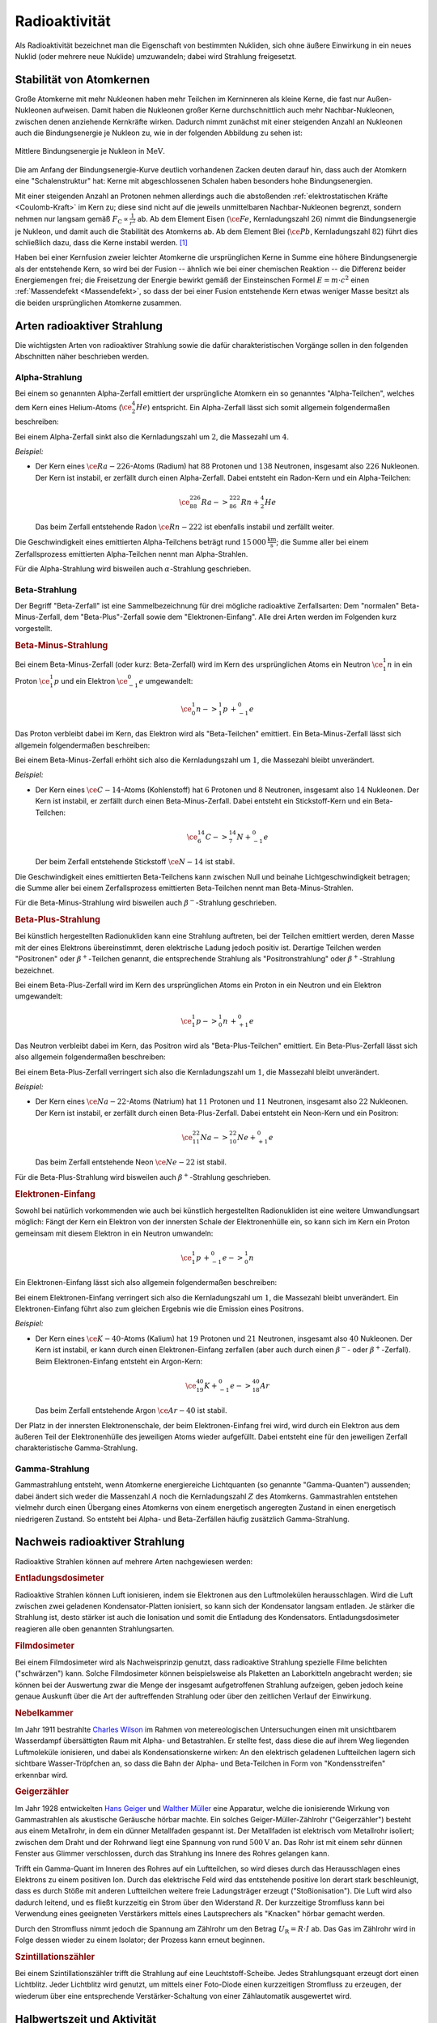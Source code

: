 
.. index:: Radioaktivität
.. _Radioaktivität:

Radioaktivität
==============

Als Radioaktivität bezeichnet man die Eigenschaft von bestimmten Nukliden, sich
ohne äußere Einwirkung in ein neues Nuklid (oder mehrere neue Nuklide)
umzuwandeln; dabei wird Strahlung freigesetzt.


.. _Stabilität von Atomkernen:

Stabilität von Atomkernen
-------------------------

Große Atomkerne mit mehr Nukleonen haben mehr Teilchen im Kerninneren als kleine
Kerne, die fast nur Außen-Nukleonen aufweisen. Damit haben die Nukleonen großer
Kerne durchschnittlich auch mehr Nachbar-Nukleonen, zwischen denen anziehende
Kernkräfte wirken. Dadurch nimmt zunächst mit einer steigenden Anzahl an
Nukleonen auch die Bindungsenergie je Nukleon zu, wie in der folgenden Abbildung
zu sehen ist:

.. todo Genauere Beschreibung, was "Kernkräfte" sind

.. figure::
    ../pics/atomphysik/bindungsenergie-je-nukleon.png
    :name: fig-bindungsenergie-je-nukleon
    :alt:  fig-bindungsenergie-je-nukleon
    :align: center
    :width: 75%

    Mittlere Bindungsenergie je Nukleon in :math:`\unit{MeV}`.

    .. only:: html

        :download:`SVG: Bindungsenergie je Nukleon
        <../pics/atomphysik/atommodell-thomson.svg>`

Die am Anfang der Bindungsenergie-Kurve deutlich vorhandenen Zacken deuten
darauf hin, dass auch der Atomkern eine "Schalenstruktur" hat: Kerne mit
abgeschlossenen Schalen haben besonders hohe Bindungsenergien.

Mit einer steigenden Anzahl an Protonen nehmen allerdings auch die abstoßenden
:ref:`elektrostatischen Kräfte <Coulomb-Kraft>` im Kern zu; diese sind nicht auf
die jeweils unmittelbaren Nachbar-Nukleonen begrenzt, sondern nehmen nur langsam
gemäß :math:`F _{\mathrm{C}} \propto \frac{1}{r^2}` ab. Ab dem Element Eisen
(:math:`\ce{Fe}`, Kernladungszahl :math:`26`) nimmt die Bindungsenergie je
Nukleon, und damit auch die Stabilität des Atomkerns ab. Ab dem Element Blei
(:math:`\ce{Pb}`, Kernladungszahl :math:`82`) führt dies schließlich dazu, dass
die Kerne instabil werden. [#]_

.. 238 Uran: 92 Protonen und 146 Neutronen

Haben bei einer Kernfusion zweier leichter Atomkerne die ursprünglichen Kerne in
Summe eine höhere Bindungsenergie als der entstehende Kern, so wird bei der
Fusion -- ähnlich wie bei einer chemischen Reaktion -- die Differenz beider
Energiemengen frei; die Freisetzung der Energie bewirkt gemäß der Einsteinschen
Formel :math:`E = m \cdot c^2` einen :ref:`Massendefekt <Massendefekt>`, so dass
der bei einer Fusion entstehende Kern etwas weniger Masse besitzt als die beiden
ursprünglichen Atomkerne zusammen.


.. index:: Radioaktive Strahlung
.. _Arten radioaktiver Strahlung:

Arten radioaktiver Strahlung
----------------------------

Die wichtigsten Arten von radioaktiver Strahlung sowie die dafür
charakteristischen Vorgänge sollen in den folgenden Abschnitten näher
beschrieben werden.


.. index:: Alpha-Teilchen, Alpha-Zerfall
.. index:: Radioaktive Strahlung; Alpha-Strahlung
.. _Alphazerfall:
.. _Alphastrahlung:
.. _Alpha-Strahlung:

Alpha-Strahlung
^^^^^^^^^^^^^^^

Bei einem so genannten Alpha-Zerfall emittiert der ursprüngliche Atomkern ein so
genanntes "Alpha-Teilchen", welches dem Kern eines Helium-Atoms
(:math:`\ce{_2^4He}`) entspricht. Ein Alpha-Zerfall lässt sich somit allgemein
folgendermaßen beschreiben:

.. math::
    :label: eqn-alpha-zerfall

    \ce{^A_ZX -> _{Z-2}^{A-4}Y + _2^4He}

Bei einem Alpha-Zerfall sinkt also die Kernladungszahl um :math:`2`, die
Massezahl um :math:`4`.

*Beispiel:*

* Der Kern eines :math:`\ce{Ra-{226}}`-Atoms (Radium) hat :math:`88` Protonen
  und :math:`138` Neutronen, insgesamt also :math:`226` Nukleonen. Der Kern ist
  instabil, er zerfällt durch einen Alpha-Zerfall. Dabei entsteht ein Radon-Kern
  und ein Alpha-Teilchen:

  .. math::

      \ce{_{88}^{226}Ra -> _{86}^{222}Rn + _2^4He}

  Das beim Zerfall entstehende Radon :math:`\ce{Rn-{222}}` ist ebenfalls
  instabil und zerfällt weiter.

Die Geschwindigkeit eines emittierten Alpha-Teilchens beträgt rund
:math:`\unit[15\,000]{\frac{km}{s}}`; die Summe aller bei einem Zerfallsprozess
emittierten Alpha-Teilchen nennt man Alpha-Strahlen.

Für die Alpha-Strahlung wird bisweilen auch :math:`\alpha`-Strahlung
geschrieben.


.. index:: Beta-Teilchen, Beta-Zerfall
.. index:: Radioaktive Strahlung; Beta-Strahlung
.. _Betazerfall:
.. _Betastrahlung:
.. _Beta-Strahlung:

Beta-Strahlung
^^^^^^^^^^^^^^

Der Begriff "Beta-Zerfall" ist eine Sammelbezeichnung für drei mögliche
radioaktive Zerfallsarten: Dem "normalen" Beta-Minus-Zerfall, dem
"Beta-Plus"-Zerfall sowie dem "Elektronen-Einfang". Alle drei Arten werden im
Folgenden kurz vorgestellt.

.. _Beta-Minus-Strahlung:

.. rubric:: Beta-Minus-Strahlung

Bei einem Beta-Minus-Zerfall (oder kurz: Beta-Zerfall) wird im Kern des
ursprünglichen Atoms ein Neutron :math:`\ce{_1^1n}` in ein Proton
:math:`\ce{_1^1p}` und ein Elektron :math:`\ce{_{-1}^0e}` umgewandelt:

.. math::

    \ce{_0^1n -> _1^1p \, + _{-1}^0e}

Das Proton verbleibt dabei im Kern, das Elektron wird als "Beta-Teilchen"
emittiert. Ein Beta-Minus-Zerfall lässt sich allgemein folgendermaßen
beschreiben:

.. math::
    :label: eqn-beta-minus-zerfall

    \ce{^A_ZX -> _{Z+1}^{A}Y + _{-1}^0e}

Bei einem Beta-Minus-Zerfall erhöht sich also die Kernladungszahl um :math:`1`,
die Massezahl bleibt unverändert.

.. Zusätzlich wird ein Anti-Neutrino emittiert! \bar{\nu}_{\mathrm{e}}

*Beispiel:*

* Der Kern eines :math:`\ce{C-{14}}`-Atoms (Kohlenstoff) hat :math:`6` Protonen
  und :math:`8` Neutronen, insgesamt also :math:`14` Nukleonen. Der Kern ist
  instabil, er zerfällt durch einen Beta-Minus-Zerfall. Dabei entsteht ein
  Stickstoff-Kern und ein Beta-Teilchen:

  .. math::

      \ce{_6^{14}C -> _7^{14}N + _{-1}^0e}

  Der beim Zerfall entstehende Stickstoff :math:`\ce{N-{14}}` ist stabil.

Die Geschwindigkeit eines emittierten Beta-Teilchens kann zwischen Null und
beinahe Lichtgeschwindigkeit betragen; die Summe aller bei einem Zerfallsprozess
emittierten Beta-Teilchen nennt man Beta-Minus-Strahlen.

Für die Beta-Minus-Strahlung wird bisweilen auch :math:`\beta^{-}`-Strahlung
geschrieben.

.. index:: Positron
.. _Beta-Plus-Strahlung:

.. rubric:: Beta-Plus-Strahlung

Bei künstlich hergestellten Radionukliden kann eine Strahlung auftreten, bei der
Teilchen emittiert werden, deren Masse mit der eines Elektrons übereinstimmt,
deren elektrische Ladung jedoch positiv ist. Derartige Teilchen werden
"Positronen" oder :math:`\beta^{+}`-Teilchen genannt, die entsprechende Strahlung
als "Positronstrahlung" oder :math:`\beta^{+}`-Strahlung bezeichnet.

Bei einem Beta-Plus-Zerfall wird im Kern des ursprünglichen Atoms ein Proton in
ein Neutron und ein Elektron umgewandelt:

.. math::

    \ce{_1^1p -> _0^1n \, + _{+1}^0e}

Das Neutron verbleibt dabei im Kern, das Positron wird als "Beta-Plus-Teilchen"
emittiert. Ein Beta-Plus-Zerfall lässt sich also allgemein folgendermaßen
beschreiben:

.. math::
    :label: eqn-beta-plus-zerfall

    \ce{^A_ZX -> _{Z-1}^{A}Y + _{+1}^0e}

Bei einem Beta-Plus-Zerfall verringert sich also die Kernladungszahl um
:math:`1`, die Massezahl bleibt unverändert.

.. Zusätzlich wird ein Neutrino emittiert! \nu_{\mathrm{e}}

*Beispiel:*

* Der Kern eines :math:`\ce{Na-{22}}`-Atoms (Natrium) hat :math:`11` Protonen
  und :math:`11` Neutronen, insgesamt also :math:`22` Nukleonen. Der Kern ist
  instabil, er zerfällt durch einen Beta-Plus-Zerfall. Dabei entsteht ein
  Neon-Kern und ein Positron:

  .. math::

      \ce{_{11}^{22}Na -> _{10}^{22}Ne + _{+1}^0e}

  Das beim Zerfall entstehende Neon :math:`\ce{Ne-{22}}` ist stabil.

Für die Beta-Plus-Strahlung wird bisweilen auch :math:`\beta^{+}`-Strahlung
geschrieben.


.. index:: Elektronen-Einfang

.. _Elektroneneinfang:

.. rubric:: Elektronen-Einfang

Sowohl bei natürlich vorkommenden wie auch bei künstlich hergestellten
Radionukliden ist eine weitere Umwandlungsart möglich: Fängt der Kern ein
Elektron von der innersten Schale der Elektronenhülle ein, so kann sich im Kern
ein Proton gemeinsam mit diesem Elektron in ein Neutron umwandeln:

.. math::

    \ce{_1^1p \, + _{-1}^0e -> _0^1n}

Ein Elektronen-Einfang lässt sich also allgemein folgendermaßen
beschreiben:

.. math::
    :label: eqn-elektronen-einfang

    \ce{^A_ZX + _{-1}^0e -> _{Z-1}^{A}Y }

Bei einem Elektronen-Einfang verringert sich also die Kernladungszahl um
:math:`1`, die Massezahl bleibt unverändert. Ein Elektronen-Einfang führt also
zum gleichen Ergebnis wie die Emission eines Positrons.


*Beispiel:*

* Der Kern eines :math:`\ce{K-{40}}`-Atoms (Kalium)  hat :math:`19` Protonen und
  :math:`21` Neutronen, insgesamt also :math:`40` Nukleonen. Der Kern ist
  instabil, er kann durch einen Elektronen-Einfang zerfallen (aber auch durch
  einen :math:`\beta^{-}`- oder :math:`\beta^{+}`-Zerfall). Beim
  Elektronen-Einfang entsteht ein Argon-Kern:

  .. math::

      \ce{_{19}^{40}K + _{-1}^0e -> _{18}^{40}Ar}

  Das beim Zerfall entstehende Argon :math:`\ce{Ar-{40}}` ist stabil.

Der Platz in der innersten Elektronenschale, der beim Elektronen-Einfang frei
wird, wird durch ein Elektron aus dem äußeren Teil der Elektronenhülle des
jeweiligen Atoms wieder aufgefüllt. Dabei entsteht eine für den jeweiligen
Zerfall charakteristische Gamma-Strahlung.


.. index:: Gamma-Teilchen, Gamma-Zerfall
.. index:: Radioaktive Strahlung; Gamma-Strahlung
.. _Gammazerfall:
.. _Gammastrahlung:
.. _Gamma-Strahlung:

Gamma-Strahlung
^^^^^^^^^^^^^^^

Gammastrahlung entsteht, wenn Atomkerne energiereiche Lichtquanten (so genannte
"Gamma-Quanten") aussenden; dabei ändert sich weder die Massenzahl :math:`A`
noch die Kernladungszahl :math:`Z` des Atomkerns. Gammastrahlen entstehen
vielmehr durch einen Übergang eines Atomkerns von einem energetisch angeregten
Zustand in einen energetisch niedrigeren Zustand. So entsteht bei Alpha- und
Beta-Zerfällen häufig zusätzlich Gamma-Strahlung.

.. Protonen- und Neutronenstrahlen
.. ^^^^^^^^^^^^^^^^^^^^^^^^^^^^^^^

.. Entdeckung des Neutrons:

.. .. math::

..     \ce{_4^9Be \;(\alpha;n) _6^{12}C}



Nachweis radioaktiver Strahlung
-------------------------------

Radioaktive Strahlen können auf mehrere Arten nachgewiesen werden:

.. rubric:: Entladungsdosimeter

Radioaktive Strahlen können Luft ionisieren, indem sie Elektronen aus den
Luftmolekülen herausschlagen. Wird die Luft zwischen zwei geladenen
Kondensator-Platten ionisiert, so kann sich der Kondensator langsam entladen. Je
stärker die Strahlung ist, desto stärker ist auch die Ionisation und somit die
Entladung des Kondensators. Entladungsdosimeter reagieren alle oben genannten
Strahlungsarten.

.. rubric:: Filmdosimeter

Bei einem Filmdosimeter wird als Nachweisprinzip genutzt, dass radioaktive
Strahlung spezielle Filme belichten ("schwärzen") kann. Solche Filmdosimeter
können beispielsweise als Plaketten an Laborkitteln angebracht werden; sie
können bei der Auswertung zwar die Menge der insgesamt aufgetroffenen Strahlung
aufzeigen, geben jedoch keine genaue Auskunft über die Art der auftreffenden
Strahlung oder über den zeitlichen Verlauf der Einwirkung.

.. rubric:: Nebelkammer

Im Jahr 1911 bestrahlte `Charles Wilson
<https://de.wikipedia.org/wiki/Charles_Thomson_Rees_Wilson>`_ im Rahmen von
metereologischen Untersuchungen einen mit unsichtbarem Wasserdampf übersättigten
Raum mit Alpha- und Betastrahlen. Er stellte fest, dass diese die auf ihrem Weg
liegenden Luftmoleküle ionisieren, und dabei als Kondensationskerne wirken: An
den elektrisch geladenen Luftteilchen lagern sich sichtbare Wasser-Tröpfchen an,
so dass die Bahn der Alpha- und Beta-Teilchen in Form von "Kondensstreifen"
erkennbar wird.

.. rubric:: Geigerzähler

Im Jahr 1928 entwickelten `Hans Geiger
<https://de.wikipedia.org/wiki/Hans_Geiger_(Physiker)>`_ und `Walther Müller
<https://de.wikipedia.org/wiki/Walther_Müller>`_ eine Apparatur, welche die
ionisierende Wirkung von Gammastrahlen als akustische Geräusche hörbar machte.
Ein solches Geiger-Müller-Zählrohr ("Geigerzähler") besteht aus einem
Metallrohr, in dem ein dünner Metallfaden gespannt ist. Der Metallfaden ist
elektrisch vom Metallrohr isoliert; zwischen dem Draht und der Rohrwand liegt
eine Spannung von rund :math:`\unit[500]{V}` an. Das Rohr ist mit einem sehr
dünnen Fenster aus Glimmer verschlossen, durch das Strahlung ins Innere des
Rohres gelangen kann.

Trifft ein Gamma-Quant im Inneren des Rohres auf ein Luftteilchen, so wird
dieses durch das Herausschlagen eines Elektrons zu einem positiven Ion. Durch
das elektrische Feld wird das entstehende positive Ion derart stark beschleunigt,
dass es durch Stöße mit anderen Luftteilchen weitere freie Ladungsträger erzeugt
("Stoßionisation"). Die Luft wird also dadurch leitend, und es fließt kurzzeitig
ein Strom über den Widerstand :math:`R`. Der kurzzeitige Stromfluss kann bei
Verwendung eines geeigneten Verstärkers mittels eines Lautsprechers als
"Knacken" hörbar gemacht werden.

Durch den Stromfluss nimmt jedoch die Spannung am Zählrohr um den Betrag
:math:`U _{\mathrm{R}} = R \cdot I` ab. Das Gas im Zählrohr wird in Folge dessen
wieder zu einem Isolator; der Prozess kann erneut beginnen.

.. rubric:: Szintillationszähler

Bei einem Szintillationszähler trifft die Strahlung auf eine
Leuchtstoff-Scheibe. Jedes Strahlungsquant erzeugt dort einen Lichtblitz. Jeder
Lichtblitz wird genutzt, um mittels einer Foto-Diode einen kurzzeitigen
Stromfluss zu erzeugen, der wiederum über eine entsprechende
Verstärker-Schaltung von einer Zählautomatik ausgewertet wird.


.. _Halbwertszeit und Aktivität:

Halbwertszeit und Aktivität
---------------------------

Für einen einzelnen Atomkern lässt sich keine Aussage darüber treffen, zu
welchem Zeitpunkt er zerfallen wird: Er kann in der nächsten Sekunde oder erst
in Tausenden von Jahren zerfallen.

Für eine große Anzahl an Atomkernen hingegen kann man eine
Wahrscheinlichkeits-Aussage über den Ablauf des Zerfalls treffen. Die Zeit, nach
der die Hälfte einer bestimmten Anzahl an Atomkernen zerfallen ist, wird
Halbwertszeit genannt. Für jedes Radionuklid ist diese Zeit eine
charakteristische Größe; je nach Element reichen die Halbwertszeiten von nur
wenigen Sekunden bishin zu Millionen von Jahren.

.. list-table::
    :name: tab-halbwertszeiten-beispiele
    :widths: 65 50 50 50

    * - Element
      - Symbol
      - Zerfallsart
      - Halbwertszeit
    * - Polonium-214
      - :math:`\ce{_{84}^{214}Po}`
      - :math:`{\color{white}|}\alpha{\color{white}|}`
      - :math:`\unit[1,64 \cdot 10^{-4}]{s}`
    * - Radon-220
      - :math:`\ce{_{86}^{220}Rn}`
      - :math:`{\color{white}|}\alpha{\color{white}|}`
      - :math:`\unit[55,6]{s}`
    * - Polonium-218
      - :math:`\ce{_{84}^{218}Po}`
      - :math:`\alpha, \beta ^{-}`
      - :math:`\unit[3,05]{min}`
    * - Wismut-214
      - :math:`\ce{_{83}^{214}Bi}`
      - :math:`\beta ^{-}, \alpha`
      - :math:`\unit[19,9]{min}`
    * - Blei-214
      - :math:`\ce{_{82}^{214}Pb}`
      - :math:`\beta ^{-}`
      - :math:`\unit[26,8]{min}`
    * - Blei-209
      - :math:`\ce{_{82}^{209}Pb}`
      - :math:`\beta ^{-}`
      - :math:`\unit[3,25]{h}`
    * - Radon-222
      - :math:`\ce{_{86}^{222}Rn}`
      - :math:`{\color{white}|}\alpha{\color{white}|}`
      - :math:`\unit[3,83]{d}`
    * - Radium-223
      - :math:`\ce{_{88}^{223}Ra}`
      - :math:`{\color{white}|}\alpha{\color{white}|}`
      - :math:`\unit[11,43]{d}`
    * - Radium-225
      - :math:`\ce{_{88}^{225}Ra}`
      - :math:`\beta ^{-}`
      - :math:`\unit[14,8]{d}`
    * - Thorium-234
      - :math:`\ce{_{90}^{234}Th}`
      - :math:`\beta ^{-}`
      - :math:`\unit[24,1]{d}`
    * - Polonium-210
      - :math:`\ce{_{84}^{210}Po}`
      - :math:`{\color{white}|}\alpha{\color{white}|}`
      - :math:`\unit[138,4]{d}`
    * - Wasserstoff-3
      - :math:`\ce{_1^{{\color{white}00}3}H}`
      - :math:`\beta ^{-}`
      - :math:`\unit[12,32]{a}`
    * - Blei-210
      - :math:`\ce{_{82}^{210}Pb}`
      - :math:`\beta ^{-}, \alpha`
      - :math:`\unit[22,3]{a}`
    * - Strontium-90
      - :math:`\ce{_{38}^{{\color{white}0}90}Sr}`
      - :math:`\beta ^{-}`
      - :math:`\unit[28,5]{a}`
    * - Radium-226
      - :math:`\ce{_{88}^{226}Ra}`
      - :math:`{\color{white}|}\alpha{\color{white}|}`
      - :math:`\unit[1,6 \cdot 10^{3}]{a}`
    * - Kohlenstoff-14
      - :math:`\ce{_6^{{\color{white}0}14}C}`
      - :math:`\beta ^{-}`
      - :math:`\unit[5,73 \cdot 10^{3}]{a}`
    * - Uran-235
      - :math:`\ce{_{92}^{235}U}`
      - :math:`{\color{white}|}\alpha{\color{white}|}`
      - :math:`\unit[7,04 \cdot 10^{8}]{a}`
    * - Kalium-40
      - :math:`\ce{_{19}^{{\color{white}0}40}K}`
      - :math:`\beta ^{-}`
      - :math:`\unit[1,28 \cdot 10^{9}]{a}`
    * - Uran-280
      - :math:`\ce{_{92}^{238}U}`
      - :math:`{\color{white}|}\alpha{\color{white}|}`
      - :math:`\unit[4,47 \cdot 10^{9}]{a}`
    * - Thorium-232
      - :math:`\ce{_{90}^{232}Th}`
      - :math:`{\color{white}|}\alpha{\color{white}|}`
      - :math:`\unit[1,41 \cdot 10^{10}]{a}`

Je Halbwertszeit zerfällt die Hälfte der jeweils zu Beginn noch vorhandenen
Atomkerne. Die Anzahl der radioaktiven Kerne nimmt also exponentiell (zunächst
schnell, dann immer langsamer) ab. Wird die Anzahl der zu Beginn eines Zerfalls
vorhandenen Radionuklide mit :math:`N_0` und die Halbwertszeit mit :math:`T
_{\mathrm{1/2}}` bezeichnet, so kann die Anzahl :math:`N(t)` an zur Zeit
:math:`t` noch vorhandenen Atomkernen nach folgendem "Zerfallsgesetz" berechnet
werden:

.. math::
    :label: eqn-zerfallsgesetz

    N(t) = N_0 \cdot \left( \frac{1}{2} \right)^{\frac{t}{T_{\mathrm{1/2}}}}

.. todo Beispiel

Nach vier Halbwertszeiten sind die Atome eines Radionuklid zu mehr als
:math:`90\%`, nach zehn Halbwertszeiten zu mehr als :math:`99,9\%` zerfallen.

*Definition:*

    Als Aktivität :math:`A` bezeichnet man die Anzahl :math:`\Delta n` an
    Kernumwandlungen, die innerhalb einer bestimmten Zeitspanne :math:`\Delta t`
    stattfinden:

    .. math::
        :label: eqn-aktivitaet

        A = \frac{\Delta n}{\Delta t}

*Einheit:*

    Die Einheit der Aktivität ist nach `Henry Becquerel
    <https://de.wikipedia.org/wiki/Antoine_Henri_Becquerel>`_ benannt. Nach der
    obigen Gleichung ergibt sich für :math:`\unit[1]{Becquerel}`
    :math:`(\unit[1]{Bq})` folgender Zusammenhang: [#]_

    .. math::

        \unit[1]{Bq} = \unit[1]{\frac{1}{s}}

Auf natürliche Weise treten in geschlossenen Räumen je Kubikmeter Luft rund
:math:`50` Zerfälle je Sekunde auf, die Aktivität beträgt somit je Kubikmeter
rund :math:`\unit[50]{Bq}`. In einem Gramm "natürlichem" Uran hingegen, wie es
im Bergbau abgebaut werden kann, treten rund :math:`2,54 \cdot 10^{4}` Zerfälle
je Sekunde auf.


.. _Ionendosis, Energiedosis und Äquivalentdosis:

Ionendosis, Energiedosis und Äquivalentdosis
--------------------------------------------

Die durch Strahlung transportierte Energie ist sehr viel kleiner als
:math:`\unit[1]{Joule}`; man verwendet daher als Energie-Einheit das so genannte
Elektronenvolt :math:`(\unit{eV})`. Damit bezeichnet man diejenige Energiemenge,
die ein Elektron beim Durchlaufen einer Spannung von :math:`\unit[1]{V}`
aufnimmt. Für die Umrechnung gilt:

.. math::

    \unit[1]{eV} = \unit[1,602 \cdot 10^{-19}]{J}

Gasatome beziehungsweise Gasmoleküle haben beispielsweise bei Zimmertemperatur
eine Bewegungsenergie von etwa :math:`\unit[0,04]{eV}`.

Um bei der Ionisierung eines Wasserstoff-Atoms :math:`(\ce{H})` das Elektron aus
der Atomhülle abzutrennen, ist eine Energiemenge von :math:`\unit[13,60]{eV}`
erforderlich; um ein Elektron bei einem Wasserstoff-Molekül :math:`(\ce{H_2})`
abzutrennen, ist eine Energiemenge von :math:`\unit[15,40]{eV}` nötig. Diese so
genannte "Ionisierungsenergie" ist bei verschiedenen Elementen für die einzelnen
Elektronen der Atomhülle unterschiedlich.

Die Ionisation von Atomen ist das wichtigste Maß für die Intensität von
radioaktiver Strahlung, denn diese kann nur gemessen werden, wenn
Wechselwirkungen der Strahlung mit Materie stattfinden.

*Definition:*

    Die sogenannte Ionendosis :math:`J_{\mathrm{s}}` gibt an, wie groß die durch
    Ionisierung erzeugte Ladungsmenge :math:`\Delta Q` im Verhältnis zur Masse
    :math:`\Delta m` des durchstrahlten Materials ist:

    .. math::

        J_{\mathrm{s}} = \frac{\Delta Q}{\Delta m}

*Einheit:*

    Die Basis-Einheit der elektrischen Ladung ist das :ref:`Coulomb <Coulomb>`;
    damit ergibt sich nach der obigen Gleichung für die Einheit der Ionendosis:

    .. math::

        [ J_{\mathrm{s}}] = \unit{\frac{C}{kg}}




... to be continued ...

.. Strahlungsmessungen sind allgemein nur möglich, wenn Wechselwirkungen der
.. Strahlung mit Materie stattfinden: Bewirkt Strahlung eine nachweisbare
.. Veränderung, so kann sie erfasst werden. Der Grad an Veränderung ist ein Maß für
.. die Intensität der verursachenden Strahlung.

.. Die wichtigste Strahlenwirkung ist die Ionisation.

.. Skript zu Strahlenschutz und Messtechnik:
.. http://www.physik.uni-kl.de/uploads/media/Vorlesung3_Messgeraete.pdf

.. raw:: html

    <hr />

.. only:: html

    .. rubric:: Anmerkungen:

.. [#] Die elektrostatische Abstoßung der Protonen ist ebenfalls der Grund
    dafür, dass schwere Atomkerne mehr Neutronen als Protonen besitzen; diese
    schirmen die abstoßenden Kräfte zum Teil ab.

.. [#] In alten Büchern wurde zudem häufig die nach `Piere
    <https://de.wikipedia.org/wiki/Pierre_Curie>`_ und `Marie Curie
    <https://de.wikipedia.org/wiki/Marie_Curie>`_ benannte Einheit Curie
    :math:`(\unit{Ci})` verwendet. Als Umrechnung gilt :math:`\unit[1]{Ci} =
    \unit[3,7 \cdot 10^{10}]{Bq}`; diese Einheit sollte jedoch nicht weiter
    verwendet werden, um die Menge an üblichen Einheiten möglichst gering zu
    halten.
